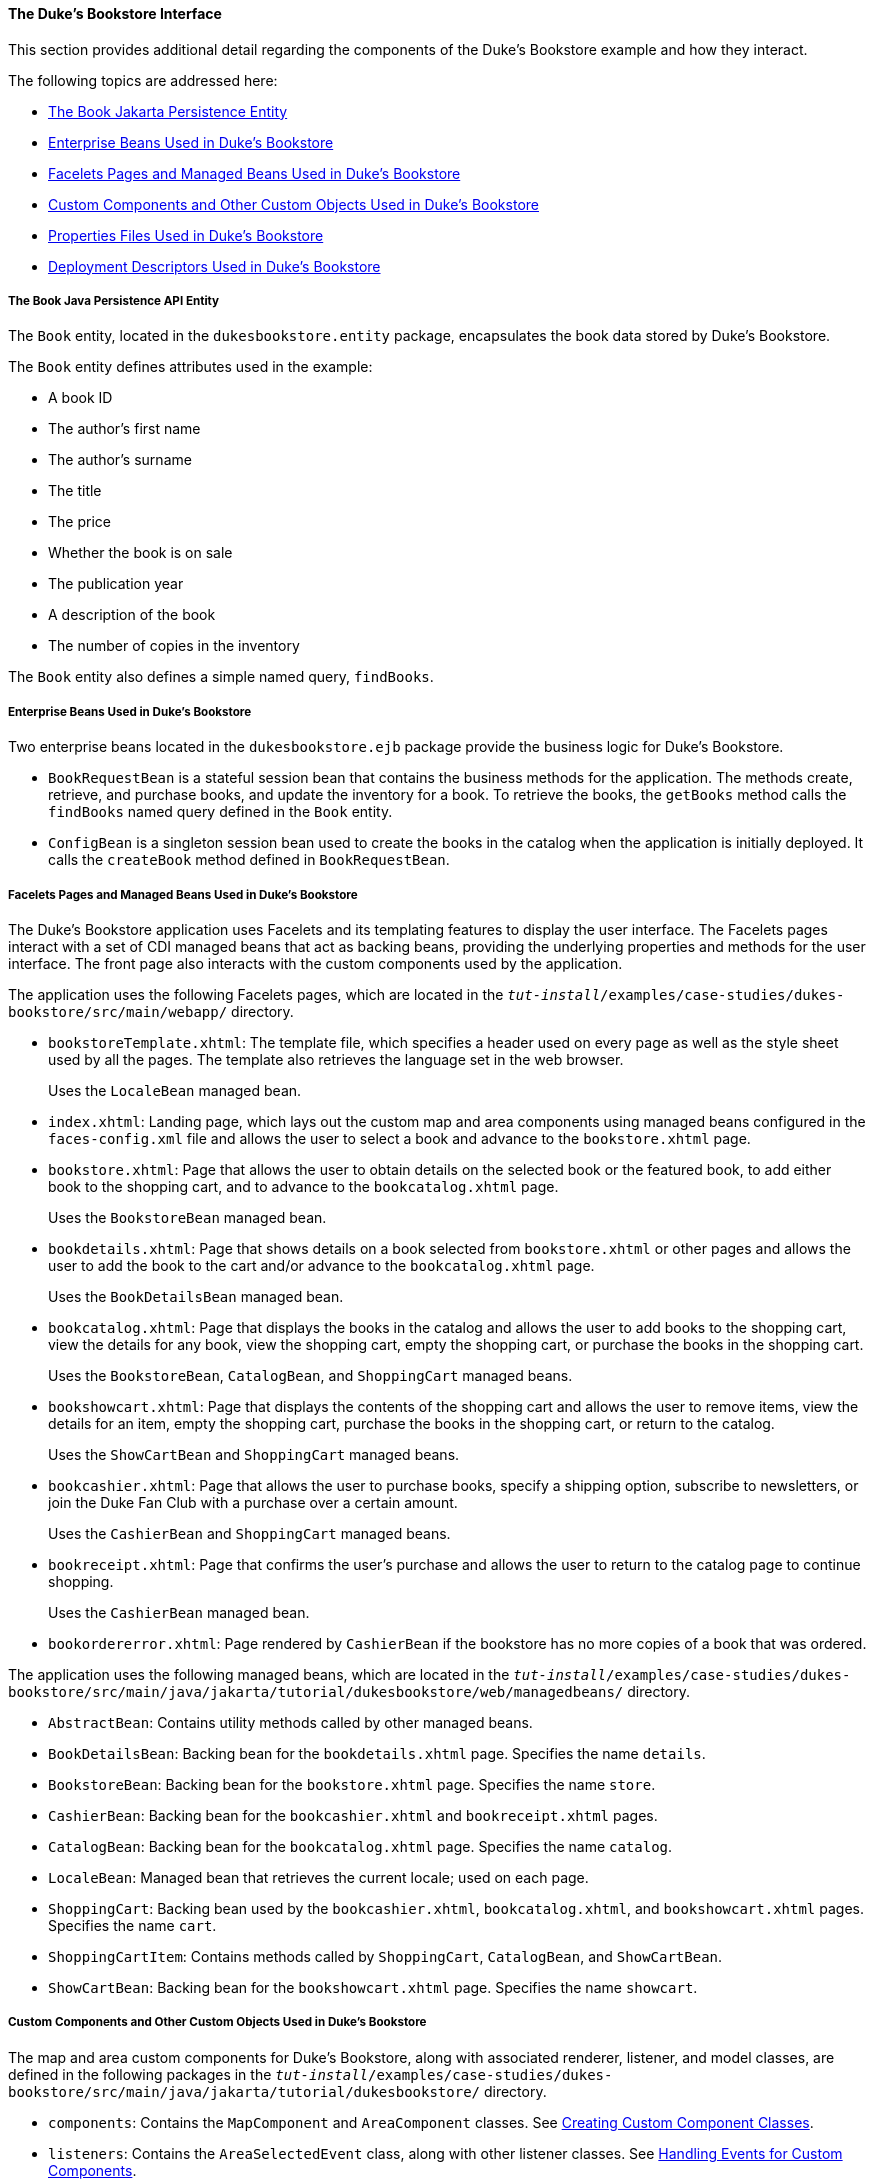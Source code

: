 [[GLQFD]][[the-dukes-bookstore-interface]]

==== The Duke's Bookstore Interface

This section provides additional detail regarding the components of the
Duke's Bookstore example and how they interact.

The following topics are addressed here:

* link:#GLQER[The Book Jakarta Persistence Entity]
* link:#GLQEU[Enterprise Beans Used in Duke's Bookstore]
* link:#GLQDP[Facelets Pages and Managed Beans Used in Duke's Bookstore]
* link:#GLQDX[Custom Components and Other Custom Objects Used in Duke's
Bookstore]
* link:#GLQDG[Properties Files Used in Duke's Bookstore]
* link:#GLQED[Deployment Descriptors Used in Duke's Bookstore]

[[GLQER]][[the-book-java-persistence-api-entity]]

===== The Book Java Persistence API Entity

The `Book` entity, located in the `dukesbookstore.entity` package,
encapsulates the book data stored by Duke's Bookstore.

The `Book` entity defines attributes used in the example:

* A book ID
* The author's first name
* The author's surname
* The title
* The price
* Whether the book is on sale
* The publication year
* A description of the book
* The number of copies in the inventory

The `Book` entity also defines a simple named query, `findBooks`.

[[GLQEU]][[enterprise-beans-used-in-dukes-bookstore]]

===== Enterprise Beans Used in Duke's Bookstore

Two enterprise beans located in the `dukesbookstore.ejb` package provide
the business logic for Duke's Bookstore.

* `BookRequestBean` is a stateful session bean that contains the
business methods for the application. The methods create, retrieve, and
purchase books, and update the inventory for a book. To retrieve the
books, the `getBooks` method calls the `findBooks` named query defined
in the `Book` entity.
* `ConfigBean` is a singleton session bean used to create the books in
the catalog when the application is initially deployed. It calls the
`createBook` method defined in `BookRequestBean`.

[[GLQDP]][[facelets-pages-and-managed-beans-used-in-dukes-bookstore]]

===== Facelets Pages and Managed Beans Used in Duke's Bookstore

The Duke's Bookstore application uses Facelets and its templating
features to display the user interface. The Facelets pages interact with
a set of CDI managed beans that act as backing beans, providing the
underlying properties and methods for the user interface. The front page
also interacts with the custom components used by the application.

The application uses the following Facelets pages, which are located in
the `_tut-install_/examples/case-studies/dukes-bookstore/src/main/webapp/`
directory.

* `bookstoreTemplate.xhtml`: The template file, which specifies a header
used on every page as well as the style sheet used by all the pages. The
template also retrieves the language set in the web browser.
+
Uses the `LocaleBean` managed bean.
* `index.xhtml`: Landing page, which lays out the custom map and area
components using managed beans configured in the `faces-config.xml` file
and allows the user to select a book and advance to the
`bookstore.xhtml` page.
* `bookstore.xhtml`: Page that allows the user to obtain details on the
selected book or the featured book, to add either book to the shopping
cart, and to advance to the `bookcatalog.xhtml` page.
+
Uses the `BookstoreBean` managed bean.
* `bookdetails.xhtml`: Page that shows details on a book selected from
`bookstore.xhtml` or other pages and allows the user to add the book to
the cart and/or advance to the `bookcatalog.xhtml` page.
+
Uses the `BookDetailsBean` managed bean.
* `bookcatalog.xhtml`: Page that displays the books in the catalog and
allows the user to add books to the shopping cart, view the details for
any book, view the shopping cart, empty the shopping cart, or purchase
the books in the shopping cart.
+
Uses the `BookstoreBean`, `CatalogBean`, and `ShoppingCart` managed
beans.
* `bookshowcart.xhtml`: Page that displays the contents of the shopping
cart and allows the user to remove items, view the details for an item,
empty the shopping cart, purchase the books in the shopping cart, or
return to the catalog.
+
Uses the `ShowCartBean` and `ShoppingCart` managed beans.
* `bookcashier.xhtml`: Page that allows the user to purchase books,
specify a shipping option, subscribe to newsletters, or join the Duke
Fan Club with a purchase over a certain amount.
+
Uses the `CashierBean` and `ShoppingCart` managed beans.
* `bookreceipt.xhtml`: Page that confirms the user's purchase and allows
the user to return to the catalog page to continue shopping.
+
Uses the `CashierBean` managed bean.
* `bookordererror.xhtml`: Page rendered by `CashierBean` if the
bookstore has no more copies of a book that was ordered.

The application uses the following managed beans, which are located in
the
`_tut-install_/examples/case-studies/dukes-bookstore/src/main/java/jakarta/tutorial/dukesbookstore/web/managedbeans/`
directory.

* `AbstractBean`: Contains utility methods called by other managed
beans.
* `BookDetailsBean`: Backing bean for the `bookdetails.xhtml` page.
Specifies the name `details`.
* `BookstoreBean`: Backing bean for the `bookstore.xhtml` page.
Specifies the name `store`.
* `CashierBean`: Backing bean for the `bookcashier.xhtml` and
`bookreceipt.xhtml` pages.
* `CatalogBean`: Backing bean for the `bookcatalog.xhtml` page.
Specifies the name `catalog`.
* `LocaleBean`: Managed bean that retrieves the current locale; used on
each page.
* `ShoppingCart`: Backing bean used by the `bookcashier.xhtml`,
`bookcatalog.xhtml`, and `bookshowcart.xhtml` pages. Specifies the name
`cart`.
* `ShoppingCartItem`: Contains methods called by `ShoppingCart`,
`CatalogBean`, and `ShowCartBean`.
* `ShowCartBean`: Backing bean for the `bookshowcart.xhtml` page.
Specifies the name `showcart`.

[[GLQDX]][[custom-components-and-other-custom-objects-used-in-dukes-bookstore]]

===== Custom Components and Other Custom Objects Used in Duke's Bookstore

The map and area custom components for Duke's Bookstore, along with
associated renderer, listener, and model classes, are defined in the
following packages in the
`_tut-install_/examples/case-studies/dukes-bookstore/src/main/java/jakarta/tutorial/dukesbookstore/`
directory.

* `components`: Contains the `MapComponent` and `AreaComponent` classes.
See link:#BNAVU[Creating Custom Component Classes].
* `listeners`: Contains the `AreaSelectedEvent` class, along with other
listener classes. See link:#BNAWD[Handling Events for
Custom Components].
* `model`: Contains the `ImageArea` class. See
link:#GLPBO[Configuring Model Data] for more
information.
* `renderers`: Contains the `MapRenderer` and `AreaRenderer` classes.
See link:#BNAWA[Delegating Rendering to a Renderer].

The
`_tut-install_/examples/case-studies/dukes-bookstore/src/java/dukesbookstore/`
directory also contains a custom converter and other custom listeners
not specifically tied to the custom components.

* `converters`: Contains the `CreditCardConverter` class. See
link:#BNAUS[Creating and Using a Custom Converter].
* `listeners`: Contains the `LinkBookChangeListener`,
`MapBookChangeListener`, and `NameChanged` classes. See
link:#BNAUT[Implementing an Event Listener].

[[GLQDG]][[properties-files-used-in-dukes-bookstore]]

===== Properties Files Used in Duke's Bookstore

The strings used in the Duke's Bookstore application are encapsulated
into resource bundles to allow the display of localized strings in
multiple locales. The properties files, located in the
`_tut-install_/examples/case-studies/dukes-bookstore/src/main/java/jakarta/tutorial/dukesbookstore/web/messages/`
directory, consist of a default file containing English strings and
three additional files for other locales. The files are as follows:

* `Messages.properties`: Default file, containing English strings
* `Messages_de.properties`: File containing German strings
* `Messages_es.properties`: File containing Spanish strings
* `Messages_fr.properties`: File containing French strings

The language setting in the user's web browser determines which locale
is used. The `html` tag in `bookstoreTemplate.xhtml` retrieves the
language setting from the `language` property of `LocaleBean`:

[source,oac_no_warn]
----
<html lang="#{localeBean.language}"
...
----

For more information about resource bundles, see
link:#BNAXU[Chapter 22, "Internationalizing and Localizing
Web Applications."]

The resource bundle is configured as follows in the `faces-config.xml`
file:

[source,oac_no_warn]
----
<application>
    <resource-bundle>
        <base-name>
            jakarta.tutorial.dukesbookstore.web.messages.Messages
        </base-name>
        <var>bundle</var>
    </resource-bundle>
    <locale-config>
        <default-locale>en</default-locale>
        <supported-locale>de</supported-locale>
        <supported-locale>es</supported-locale>
        <supported-locale>fr</supported-locale>
    </locale-config>
</application>
----

This configuration means that in the Facelets pages, messages are
retrieved using the prefix `bundle` with the key found in the
`Messages_`locale`.properties` file, as in the following example from
the `index.xhtml` page:

[source,oac_no_warn]
----
<h:outputText style="font-weight:bold"
              value="#{bundle.ChooseBook}" />
----

In `Messages.properties`, the key string is defined as follows:

[source,oac_no_warn]
----
ChooseBook=Choose a Book from our Catalog
----

[[GLQED]][[deployment-descriptors-used-in-dukes-bookstore]]

===== Deployment Descriptors Used in Duke's Bookstore

The following deployment descriptors are used in Duke's Bookstore:

* `src/main/resources/META-INF/persistence.xml`: The Jakarta Persistence
configuration file
* `src/main/webapp/WEB-INF/bookstore.taglib.xml`: The tag library
descriptor file for the custom components
* `src/main/webapp/WEB-INF/faces-config.xml`: The Jakarta Server Faces
configuration file, which configures the managed beans for the map
component as well as the resource bundles for the application
* `src/main/webapp/WEB-INF/web.xml`: The web application configuration
file
